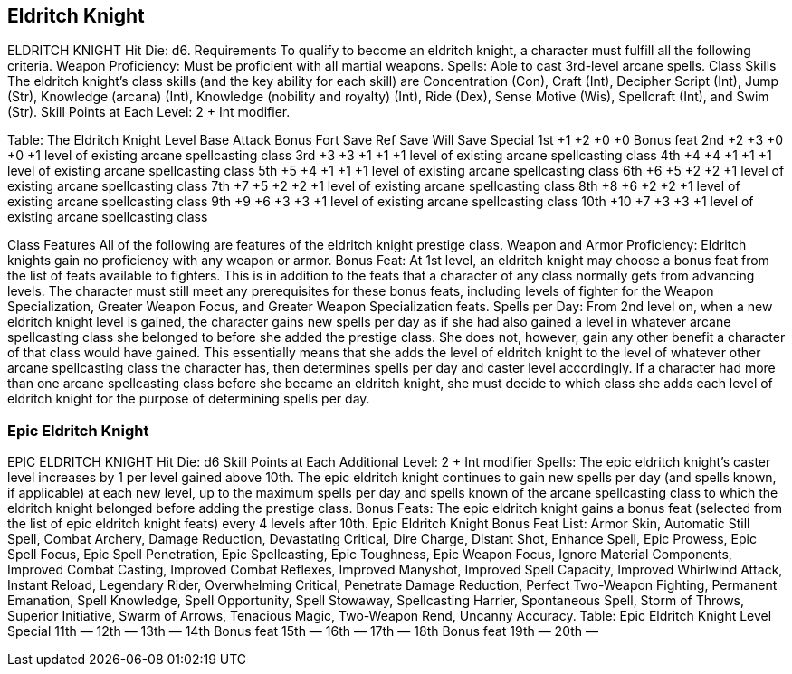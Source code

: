 Eldritch Knight
---------------

ELDRITCH KNIGHT
Hit Die: d6.
Requirements
To qualify to become an eldritch knight, a character must fulfill all the following criteria.
Weapon Proficiency: Must be proficient with all martial weapons.
Spells: Able to cast 3rd-level arcane spells.
Class Skills
The eldritch knight’s class skills (and the key ability for each skill) are Concentration (Con), Craft (Int), Decipher Script (Int), Jump (Str), Knowledge (arcana) (Int), Knowledge (nobility and royalty) (Int), Ride (Dex), Sense Motive (Wis), Spellcraft (Int), and Swim (Str). 
 Skill Points at Each Level: 2 + Int modifier.

Table: The Eldritch Knight
Level
Base
Attack
Bonus
Fort
Save
Ref
Save
Will
Save
Special
1st
+1
+2
+0
+0
Bonus feat
2nd
+2
+3
+0
+0
+1 level of existing arcane spellcasting class
3rd
+3
+3
+1
+1
+1 level of existing arcane spellcasting class
4th
+4
+4
+1
+1
+1 level of existing arcane spellcasting class
5th
+5
+4
+1
+1
+1 level of existing arcane spellcasting class
6th
+6
+5
+2
+2
+1 level of existing arcane spellcasting class
7th
+7
+5
+2
+2
+1 level of existing arcane spellcasting class
8th
+8
+6
+2
+2
+1 level of existing arcane spellcasting class
9th
+9
+6
+3
+3
+1 level of existing arcane spellcasting class
10th
+10
+7
+3
+3
+1 level of existing arcane spellcasting class

Class Features
All of the following are features of the eldritch knight prestige class.
Weapon and Armor Proficiency: Eldritch knights gain no proficiency with any weapon or armor.
Bonus Feat: At 1st level, an eldritch knight may choose a bonus feat from the list of feats available to fighters. This is in addition to the feats that a character of any class normally gets from advancing levels. The character must still meet any prerequisites for these bonus feats, including levels of fighter for the Weapon Specialization, Greater Weapon Focus, and Greater Weapon Specialization feats.
Spells per Day: From 2nd level on, when a new eldritch knight level is gained, the character gains new spells per day as if she had also gained a level in whatever arcane spellcasting class she belonged to before she added the prestige class. She does not, however, gain any other benefit a character of that class would have gained. This essentially means that she adds the level of eldritch knight to the level of whatever other arcane spellcasting class the character has, then determines spells per day and caster level accordingly.
If a character had more than one arcane spellcasting class before she became an eldritch knight, she must decide to which class she adds each level of eldritch knight for the purpose of determining spells per day.

Epic Eldritch Knight
~~~~~~~~~~~~~~~~~~~~

EPIC ELDRITCH KNIGHT
Hit Die: d6
Skill Points at Each Additional Level: 2 + Int modifier
Spells: The epic eldritch knight’s caster level increases by 1 per level gained above 10th. The epic eldritch knight continues to gain new spells per day (and spells known, if applicable) at each new level, up to the maximum spells per day and spells known of the arcane spellcasting class to which the eldritch knight belonged before adding the prestige class.
Bonus Feats: The epic eldritch knight gains a bonus feat (selected from the list of epic eldritch knight feats) every 4 levels after 10th.
Epic Eldritch Knight Bonus Feat List: Armor Skin, Automatic Still Spell, Combat Archery, Damage Reduction, Devastating Critical, Dire Charge, Distant Shot, Enhance Spell, Epic Prowess, Epic Spell Focus, Epic Spell Penetration, Epic Spellcasting, Epic Toughness, Epic Weapon Focus, Ignore Material Components, Improved Combat Casting, Improved Combat Reflexes, Improved Manyshot, Improved Spell Capacity, Improved Whirlwind Attack, Instant Reload, Legendary Rider, Overwhelming Critical, Penetrate Damage Reduction, Perfect Two-Weapon Fighting, Permanent Emanation, Spell Knowledge, Spell Opportunity, Spell Stowaway, Spellcasting Harrier, Spontaneous Spell, Storm of Throws, Superior Initiative, Swarm of Arrows, Tenacious Magic, Two-Weapon Rend, Uncanny Accuracy.
Table: Epic Eldritch Knight
Level 
Special
11th
—
12th 
—
13th
—
14th 
Bonus feat
15th
—
16th
—
17th
—
18th 
Bonus feat
19th
—
20th
—

